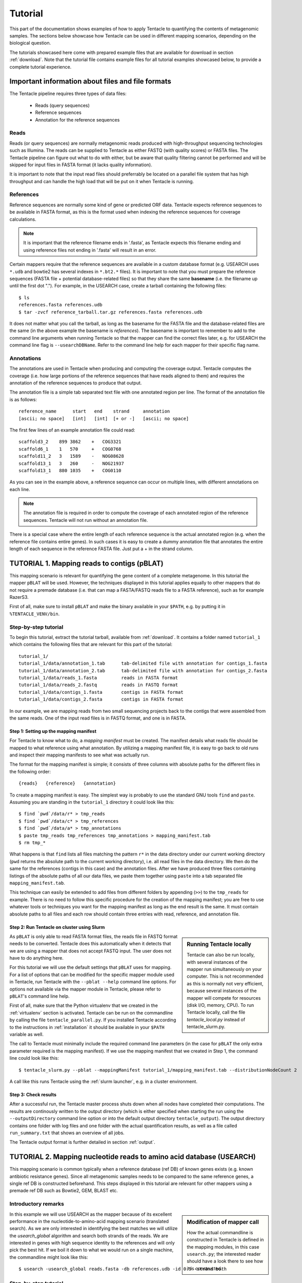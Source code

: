 .. _tutorial:

########
Tutorial
########

This part of the documentation shows examples of how to apply Tentacle
to quantifying the contents of metagenomic samples. The sections below
showcase how Tentacle can be used in different mapping scenarios, 
depending on the biological question.

The tutorials showcased here come with prepared example files that are
available for download in section :ref:`download`. Note that the tutorial
file contains example files for all tutorial examples showcased below, 
to provide a complete tutorial experience.


Important information about files and file formats
**************************************************
The Tentacle pipeline requires three types of data files:

 * Reads (query sequences)
 * Reference sequences
 * Annotation for the reference sequences

Reads
=====
Reads (or query sequences) are normally metagenomic reads produced with
high-throughput sequencing technologies such as Illumina. The reads
can be supplied to Tentacle as either FASTQ (with quality scores) or
FASTA files. The Tentacle pipeline can figure out what to do with either,
but be aware that quality filtering cannot be performed and will be skipped
for input files in FASTA format (it lacks quality information).

It is important to note that the input read files should preferrably be
located on a parallel file system that has high throughput and can handle
the high load that will be put on it when Tentacle is running.

References
==========
Reference sequences are normally some kind of gene or predicted ORF data.
Tentacle expects reference sequences to be available in FASTA
format, as this is the format used when indexing the reference sequences
for coverage calculations. 

.. note::
   It is important that the reference filename ends in '.fasta', as Tentacle
   expects this filename ending and using reference files not ending in 
   '.fasta' will result in an error. 

Certain mappers require that the reference sequences are available in
a custom database format (e.g. USEARCH uses ``*.udb`` and bowtie2 has several
indexes in ``*.bt2.*`` files). It is important to note that you must prepare 
the reference sequences (FASTA file + potential database-related files)
so that they share the same **basename** (i.e. the filename up until
the first dot "."). For example, in the USEARCH case, create a tarball
containing the following files::

  $ ls
  references.fasta references.udb
  $ tar -zvcf reference_tarball.tar.gz references.fasta references.udb

It does not matter what you call the tarball, as long as the basename for
the FASTA file and the database-related files are the same (in the above
example the basename is *references*). 
The basename is important to remember to add to the command line arguments 
when running Tentacle so that the mapper can find the correct files later,
e.g. for USEARCH the command line flag is ``--usearchDBName``. Refer to the
command line help for each mapper for their specific flag name.


Annotations
===========
The annotations are used in Tentacle when producing and computing the 
coverage output. Tentacle computes the coverage (i.e. how large 
portions of the reference sequences that have reads aligned to them) 
and requires the annotation of the reference sequences to produce 
that output. 

The annotation file is a simple tab separated text file with one annotated
region per line. The format of the annotation file is as follows::

  reference_name      start   end    strand     annotation
  [ascii; no space]   [int]   [int]  [+ or -]   [ascii; no space]

The first few lines of an example annotation file could read::

  scaffold3_2    899 3862    +   COG3321
  scaffold6_1    1   570     +   COG0768
  scaffold11_2   3   1589    -   NOG08628
  scaffold13_1   3   260     -   NOG21937
  scaffold13_1   880 1035    +   COG0110

As you can see in the example above, a reference sequence can occur on multiple
lines, with different annotations on each line. 

.. note::
   The annotation file is required in order to compute the coverage of each
   annotated region of the reference sequences. Tentacle will not run 
   without an annotation file.

There is a special case where the entire length of each reference sequence
is the actual annotated region (e.g. when the reference file contains
entire genes). In such cases it is easy to create a dummy annotation
file that annotates the entire length of each sequence in the reference
FASTA file. Just put a + in the strand column.




TUTORIAL 1. Mapping reads to contigs (pBLAT)
*********************************************
This mapping scenario is relevant for quantifying the gene content of a
complete metagenome. In this tutorial the mapper ``pBLAT`` will be used.
However, the techniques displayed in this tutorial applies equally to other
mappers that do not require a premade database (i.e. that can map a FASTA/FASTQ
reads file to a FASTA reference), such as for example RazerS3.

First of all, make sure to install ``pBLAT`` and make the binary available in
your ``$PATH``, e.g. by putting it in ``%TENTACLE_VENV/bin``.

Step-by-step tutorial
=====================
To begin this tutorial, extract the tutorial tarball, available from
:ref:`download`.  It contains a folder named ``tutorial_1`` which contains the
following files that are relevant for this part of the tutorial::

  tutorial_1/
  tutorial_1/data/annotation_1.tab      tab-delimited file with annotation for contigs_1.fasta
  tutorial_1/data/annotation_2.tab      tab-delimited file with annotation for contigs_2.fasta
  tutorial_1/data/reads_1.fasta         reads in FASTA format
  tutorial_1/data/reads_2.fastq         reads in FASTQ format
  tutorial_1/data/contigs_1.fasta       contigs in FASTA format
  tutorial_1/data/contigs_2.fasta       contigs in FASTA format

In our example, we are mapping reads from two small sequencing projects back to
the contigs that were assembled from the same reads. One of the input read
files is in FASTQ format, and one is in FASTA. 


Step 1: Setting up the mapping manifest
---------------------------------------
For Tentacle to know what to do, a *mapping manifest* must be created.  The
manifest details what reads file should be mapped to what reference using what
annotation. By utilizing a mapping manifest file, it is easy to go back to old
runs and inspect their mapping manifests to see what was actually run.

The format for the mapping manifest is simple; it consists of three columns
with absolute paths for the different files in the following order::

  {reads}   {reference}   {annotation}

To create a mapping manifest is easy. The simplest way is probably to use the
standard GNU tools ``find`` and ``paste``. Assuming you are standing in the
``tutorial_1`` directory it could look like this::

  $ find `pwd`/data/r* > tmp_reads 
  $ find `pwd`/data/c* > tmp_references 
  $ find `pwd`/data/a* > tmp_annotations 
  $ paste tmp_reads tmp_references tmp_annotations > mapping_manifest.tab 
  $ rm tmp_*

What happens is that ``find`` lists all files matching the pattern ``r*`` in
the data directory under our current working directory (``pwd`` returns the
absolute path to the current working directory), i.e. all read files in the
data directory. We then do the same for the references (contigs in this case)
and the annotation files. After we have produced three files containing
listings of the absolute paths of all our data files, we paste them together
using ``paste`` into a tab separated file ``mapping_manifest.tab``.

This technique can easily be extended to add files from different folders by
appending (``>>``) to the ``tmp_reads`` for example.  There is no need to
follow this specific procedure for the creation of the mapping manifest; you
are free to use whatever tools or techniques you want for the mapping manifest
as long as the end result is the same.  It must contain absolute paths to all
files and each row should contain three entries with read, reference, and
annotation file. 


Step 2: Run Tentacle on cluster using Slurm
-------------------------------------------

.. sidebar:: Running Tentacle locally

   Tentacle can also be run locally, with several instances of the mapper run
   simultaneously on your computer. This is not recommended as this is normally
   not very efficient, because several instances of the mapper will compete for
   resources (disk I/O, memory, CPU). To run Tentacle locally, call the file
   `tentacle_local.py` instead of tentacle_slurm.py.

As ``pBLAT`` is only able to read FASTA format files, the reads file in FASTQ
format needs to be converted. Tentacle does this automatically when it detects
that we are using a mapper that does not accept FASTQ input. The user does not
have to do anything here.

For this tutorial we will use the default settings that ``pBLAT`` uses for
mapping. For a list of options that can be modified for the specific mapper
module used in Tentacle, run Tentacle with the ``--pblat --help`` command line
options. For options not available via the mapper module in Tentacle, please
refer to ``pBLAT``'s command line help.

First of all, make sure that the Python virtualenv that we created in the
:ref:`virtualenv` section is activated.  Tentacle can be run on the commandline
by calling the file ``tentacle_parallel.py``.  If you installed Tentacle
according to the instructions in :ref:`installation` it should be available in
your ``$PATH`` variable as well.

The call to Tentacle must minimally include the required command line
parameters (in the case for ``pBLAT`` the only extra parameter required is the
mapping manifest). If we use the mapping manifest that we created in Step 1,
the command line could look like this::

  $ tentacle_slurm.py --pblat --mappingManifest tutorial_1/mapping_manifest.tab --distributionNodeCount 2

A call like this runs Tentacle using the :ref:`slurm launcher`, e.g. in a
cluster environment.


Step 3: Check results 
---------------------
After a successful run, the Tentacle master process shuts down when all nodes
have completed their computations. The results are continously written to the
output directory (which is either specified when starting the run using the
``--outputDirectory`` command line option or into the default output directory
``tentacle_output``). The output directory contains one folder with log files
and one folder with the actual quantification results, as well as a file called
``run_summary.txt`` that shows an overview of all jobs.

The Tentacle output format is further detailed in section :ref:`output`.




TUTORIAL 2. Mapping nucleotide reads to amino acid database (USEARCH)
***********************************************************************
This mapping scenario is common typically when a reference database (ref DB) of
known genes exists (e.g. known antibiotic resistance genes). Since all
metagenomic samples needs to be compared to the same reference genes, a single
ref DB is constructed beforehand. This steps displayed in this tutorial are
relevant for other mappers using a premade ref DB such as Bowtie2, GEM, BLAST
etc.

Introductory remarks
=====================

.. sidebar:: Modification of mapper call

   How the actual commandline is constructed in Tentacle is defined in the
   mapping modules, in this case ``usearch.py``; the interested reader should
   have a look there to see how it is constructed. 

In this example we will use USEARCH as the mapper because of its excellent
performance in the nucleotide-to-amino-acid mapping scenario (translated
search).  As we are only interested in identifying the best matches we will
utilize the *usearch_global* algorithm and search both strands of the reads.
We are interested in genes with high sequence identity to the references and
will only pick the best hit. 
If we boil it down to what we would run on a single machine, the commandline
might look like this::

  $ usearch -usearch_global reads.fasta -db references.udb -id 0.9 -strand both

Step-by-step tutorial
=====================
To begin this tutorial, extract the tutorial tarball, available from
:ref:`download`.  It contains a folder called tutorial_2 which contains the
following files that are relevant for this part of the tutorial::

  tutorial_2/
  tutorial_2/data/annotation.tab        tab-delimited file with annotation for references.fasta
  tutorial_2/data/reads_1.fasta         reads in FASTA format
  tutorial_2/data/reads_2.fastq         reads in FASTQ format
  tutorial_2/data/references.fasta      references in FASTA format


Step 1: Preparing the ref DB
----------------------------
Prior to running Tentacle, we need to prepare the reference sequences into the
format that ``USEARCH`` uses for reference databases: ``udb``.  Running the
following command in the ``tutorial_2`` directory will produce a ``USEARCH``
database that we can use::

  $ usearch -makeudb_usearch data/references.fasta -output data/references.udb

There is one more thing that is required; Tentacle requires both the database
file (for ``USEARCH`` to do its thing) but also the original FASTA file for the
references, as this is used when computing the coverage of the reference
sequences. So package all of the reference files (database and FASTA) into one
*tar.gz* archive so that Tentacle can transfer both of them at once::

  $ tar -cvzf data/references.tar.gz data/references*

Note how the basename of all files are the same (this is important!).  When we
are calling Tentacle later, we will have to specify the common basename using
the ``--usearchDBName`` command line parameter (see section :ref:`Run Tentacle
usearch`. 


Step 2: Setting up the mapping manifest
---------------------------------------
For Tentacle to know what to do, a *mapping manifest* must be created.
The manifest details what reads file should be mapped to what reference
using what annotation. By utilizing a mapping manifest file, it is 
easy to go back to old runs and inspect their mapping manifests to see
what was actually run.

The format for the mapping manifest is simple; it consists of three
columns with absolute paths for the different files in the following
order::

  {reads}   {reference}   {annotation}

To create a mapping manifest is easy. The simplest way is probably to use the
standard GNU tools ``find`` and ``paste`` like in the previous example above.
However, in the case when a single reference database is to be used there is an
extra step to ensure that there are as many lines of with the path to the
reference database and the annotation file as there are read files to be
mapped.  Assuming you are standing in the ``tutorial_2`` directory it could
look like this::

  $ find `pwd`/data/reads* > tmp_reads
  $ find `pwd`/data/references.tar.gz | awk '{for(i=0;i<2;i++)print}' > tmp_references
  $ find `pwd`/data/annotation.tab  | awk '{for(i=0;i<2;i++)print}' > tmp_annotations
  $ paste tmp_reads tmp_references tmp_annotations > mapping_manifest.tab
  $ rm tmp_*

What happens is that ``find`` lists all files matching the pattern ``reads*``
in the data directory under our current working directory (``pwd`` returns the
absolute path to the current working directory), i.e. all read files in the
data directory.  For references and annotations it is a bit different in this
use case with a single reference database and accompanying single annotation
file. In the example above we pipe the output from ``find`` via ``awk`` to
multiply the line with the path to the reference tarball and the annotation
file two times so that we can paste all the temporary files together and have
one row for each read file.  After we have produced three files containing
listings of the absolute paths of all our data files, we paste them together
using ``paste`` into a tab separated file ``mapping_manifest.tab``.

This technique can easily be extend to add files from different folders by
appending (``>>``) to the ``tmp_reads`` for example.  There is no need to
follow this specific procedure for the creation of the mapping manifest; you
are free to use whatever tools or techniques you want for the mapping manifest
as long as the end result is the same.  It must contain absolute paths to all
files and each row should contain three entries with read, reference, and
annotation file. 

.. _Run Tentacle usearch:

Step 3: Run Tentacle
--------------------
In this example we will map reads to a common reference database using
the mapper ``USEARCH``. Assuming we want to find the best alignment for each
read to the reference using a 90% identity threshold the commandline for
Tentacle/USEARCH could be the following. Assume you are standing in the
``tutorial_2`` directory::

  $ tentacle_slurm.py --usearch --usearchDBName references.fasta --usearchID 0.9 --mappingManifest mapping_manifest.tab --distributionNodeCount 2

The call to Tentacle when using ``USEARCH`` must minimally include the
following command line arguments:

 * --mappingManifest
 * --usearch
 * --usearchDBName

For more information about the available command line arguments, call Tentacle
with the ``--help`` argument to display a list of all available options.

Step 4: Check results 
---------------------
After a successful run, the Tentacle master process shuts down after all nodes
have completed computations. The results are continously written to the output
directory (either specified when starting the run using the
``--outputDirectory`` command line option or into the default output directory
``tentacle_output``). The output directory contains one folder with log files
and one folder with the actual quantification results. 

The Tentacle output format is further detailed in section :ref:`output`.



Other mapping scenarios
***********************
Different mappers are best suited for different mapping tasks. With
Tentacle it is possible to select the mapper that works best for your
specific mapping scenario. The table below lists some scenarios and examples 
of what mappers might be best suited.

============================    =====================   =============================================
Scenario                        Mapper(s)               Comments
============================    =====================   =============================================
Reads to annotated contigs      pBLAT, RazerS3          Many small "reference" files, potentially 
                                                        different for each reads file. (e.g. assembled
                                                        contigs). No precomputed reference DB.
Reads to nt reference           USEARCH, GEM, Bowtie2   GEM works well with very large reference DBs
Reads to aa reference           USEARCH                 BLASTX-like scenario, *translated search*
============================    =====================   =============================================

